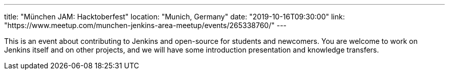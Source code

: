 ---
title: "München JAM: Hacktoberfest"
location: "Munich, Germany"
date: "2019-10-16T09:30:00"
link: "https://www.meetup.com/munchen-jenkins-area-meetup/events/265338760/"
---

This is an event about contributing to Jenkins and open-source for students and newcomers.
You are welcome to work on Jenkins itself and on other projects,
and we will have some introduction presentation and knowledge transfers.
